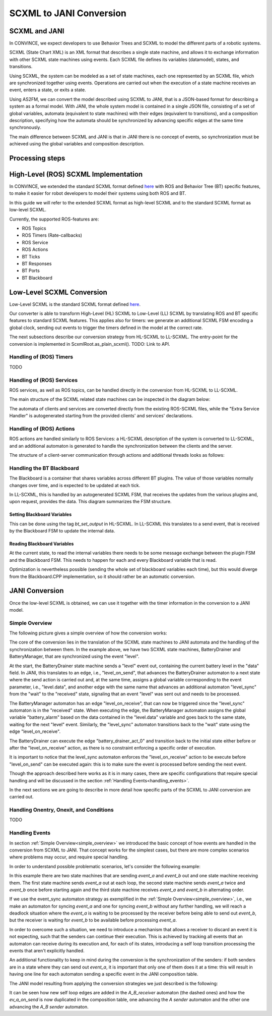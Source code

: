 SCXML to JANI Conversion
========================

SCXML and JANI
----------------

In CONVINCE, we expect developers to use Behavior Trees and SCXML to model the different parts of a robotic systems.

SCXML (State Chart XML) is an XML format that describes a single state machine, and allows it to exchange information with other SCXML state machines using events. Each SCXML file defines its variables (datamodel), states, and transitions.

Using SCXML, the system can be modeled as a set of state machines, each one represented by an SCXML file, which are synchronized together using events. Operations are carried out when the execution of a state machine receives an event, enters a state, or exits a state.

Using AS2FM, we can convert the model described using SCXML to JANI, that is a JSON-based format for describing a system as a formal model. With JANI, the whole system model is contained in a single JSON file, consisting of a set of global variables, automata (equivalent to state machines) with their edges (equivalent to transitions), and a composition description, specifying how the automata should be synchronized by advancing specific edges at the same time synchronously.

The main difference between SCXML and JANI is that in JANI there is no concept of events, so synchronization must be achieved using the global variables and composition description.

Processing steps
----------------

.. mermaid::

    flowchart TD
        main_xml("main.xml"):::file
        tli(["top_level_interpreter"]):::proc
        fsf(["from_scxml_file"]):::proc
        scxml["ScxmlRoot"]:::object

        main_xml --> tli
        tli --> fsf
        fsf --> scxml

        click tli "https://convince-project.github.io/AS2FM/API/as2fm.jani_generator.scxml_helpers.top_level_interpreter.html" _blank
        click fsf "https://convince-project.github.io/AS2FM/API/as2fm.scxml_converter.scxml_entries.scxml_root.ScxmlRoot.html#as2fm.scxml_converter.scxml_entries.scxml_root.ScxmlRoot.from_scxml_file" _blank

        classDef file,object,proc stroke:#000,stroke-width:2px
        classDef file fill:#86cac9
        classDef object fill:#face93
        classDef proc fill:#f4a2b3


.. _hl_scxml:

High-Level (ROS) SCXML Implementation
---------------------------------------

In CONVINCE, we extended the standard SCXML format defined `here <https://www.w3.org/TR/scxml/>`_ with ROS and Behavior Tree (BT) specific features, to make it easier for robot developers to model their systems using both ROS and BT.

In this guide we will refer to the extended SCXML format as high-level SCXML and to the standard SCXML format as low-level SCXML.

Currently, the supported ROS-features are:

* ROS Topics
* ROS Timers (Rate-callbacks)
* ROS Service
* ROS Actions
* BT Ticks
* BT Responses
* BT Ports
* BT Blackboard

Low-Level SCXML Conversion
----------------------------

Low-Level SCXML is the standard SCXML format defined `here <https://www.w3.org/TR/scxml/>`_.

Our converter is able to transform High-Level (HL) SCXML to Low-Level (LL) SCXML by translating ROS and BT specific features to standard SCXML features.
This applies also for timers: we generate an additional SCXML FSM encoding a global clock, sending out events to trigger the timers defined in the model at the correct rate.

The next subsections describe our conversion strategy from HL-SCXML to LL-SCXML.
The entry-point for the conversion is implemented in ScxmlRoot.as_plain_scxml(). TODO: Link to API.

Handling of (ROS) Timers
__________________________

TODO

Handling of (ROS) Services
_____________________________

ROS services, as well as ROS topics, can be handled directly in the conversion from HL-SCXML to LL-SCXML.

The main structure of the SCXML related state machines can be inspected in the diagram below:

.. image:: graphics/ros_service_to_scxml.drawio.svg
    :alt: Handling of ROS Services
    :align: center

The automata of clients and services are converted directly from the existing ROS-SCXML files, while the "Extra Service Handler" is autogenerated starting from the provided clients' and services' declarations.


Handling of (ROS) Actions
_____________________________

ROS actions are handled similarly to ROS Services: a HL-SCXML description of the system is converted to LL-SCXML, and an additional automaton is generated to handle the synchronization between the clients and the server.

The structure of a client-server communication through actions and additional threads looks as follows:

.. image:: graphics/ros_action_to_scxml.drawio.svg
    :alt: Handling of ROS Actions
    :align: center


Handling the BT Blackboard
_____________________________

The Blackboard is a container that shares variables across different BT plugins. The value of those variables normally changes over time, and is expected to be updated at each tick.

In LL-SCXML, this is handled by an autogenerated SCXML FSM, that receives the updates from the various plugins and, upon request, provides the data.
This diagram summarizes the FSM structure.

.. image:: graphics/blackboard_to_scxml.drawio.svg
    :alt: Blackboard FSM
    :align: center


Setting Blackboard Variables
~~~~~~~~~~~~~~~~~~~~~~~~~~~~~

This can be done using the tag `bt_set_output` in HL-SCXML. In LL-SCXML this translates to a send event, that is received by the Blackboard FSM to update the internal data.

Reading Blackboard Variables
~~~~~~~~~~~~~~~~~~~~~~~~~~~~~

At the current state, to read the internal variables there needs to be some message exchange between the plugin FSM and the Blackboard FSM.
This needs to happen for each and every Blackboard variable that is read.

Optimization is nevertheless possible (sending the whole set of blackboard variables each time), but this would diverge from the Blackboard.CPP implementation, so it should rather be an automatic conversion.

JANI Conversion
----------------

Once the low-level SCXML is obtained, we can use it together with the timer information in the conversion to a JANI model.

.. _simple_overview:

Simple Overview
________________

The following picture gives a simple overview of how the conversion works:

.. image:: graphics/scxml_to_jani.drawio.svg
    :alt: Conversion process
    :align: center

The core of the conversion lies in the translation of the SCXML state machines to JANI automata and the handling of the synchronization between them.
In the example above, we have two SCXML state machines, BatteryDrainer and BatteryManager, that are synchronized using the event "level".

At the start, the BatteryDrainer state machine sends a "level" event out, containing the current battery level in the "data" field.
In JANI, this translates to an edge, i.e., "level_on_send", that advances the BatteryDrainer automaton to a next state where the send action is carried out and, at the same time, assigns a global variable corresponding to the event parameter, i.e., "level.data", and another edge with the same name that advances an additional automaton "level_sync" from the "wait" to the "received" state, signaling that an event "level" was sent out and needs to be processed.

The BatteryManager automaton has an edge "level_on_receive", that can now be triggered since the "level_sync" automaton is in the "received" state. When executing the edge, the BatteryManager automaton assigns the global variable "battery_alarm" based on the data contained in the "level.data" variable and goes back to the same state, waiting for the next "level" event. Similarly, the "level_sync" automaton transitions back to the "wait" state using the edge "level_on_receive".

The BatteryDrainer can execute the edge "battery_drainer_act_0" and transition back to the initial state either before or after the "level_on_receive" action, as there is no constraint enforcing a specific order of execution.

It is important to notice that the level_sync automaton enforces the "level_on_receive" action to be execute before "level_on_send" can be executed again: this is to make sure the event is processed before sending the next event.

Though the approach described here works as it is in many cases, there are specific configurations that require special handling and will be discussed in the section :ref:`Handling Events<handling_events>`.

In the next sections we are going to describe in more detail how specific parts of the SCXML to JANI conversion are carried out.

Handling Onentry, Onexit, and Conditions
________________________________________

TODO

.. image:: graphics/scxml_to_jani_entry_exit_if.drawio.svg
    :alt: How execution blocks and conditions are translated
    :align: center

.. _handling_events:

Handling Events
________________

In section :ref:`Simple Overview<simple_overview>` we introduced the basic concept of how events are handled in the conversion from SCXML to JANI.
That concept works for the simplest cases, but there are more complex scenarios where problems may occur, and require special handling.

In order to understand possible problematic scenarios, let's consider the following example:

.. image:: graphics/scxml_to_jani_events_handling_pt1.drawio.svg
    :alt: SCXML events with possible deadlocks
    :align: center

In this example there are two state machines that are sending `event_a` and `event_b` out and one state machine receiving them.
The first state machine sends `event_a` out at each loop, the second state machine sends `event_a` twice and `event_b` once before starting again and the third state machine receives `event_a` and `event_b` in alternating order.

If we use the event_sync automaton strategy as exemplified in the :ref:`Simple Overview<simple_overview>`, i.e., we make an automaton for syncing `event_a` and one for syncing `event_b` without any further handling, we will reach a deadlock situation where the `event_a` is waiting to be processed by the receiver before being able to send out `event_b`, but the receiver is waiting for `event_b` to be available before processing `event_a`.

In order to overcome such a situation, we need to introduce a mechanism that allows a receiver to discard an event it is not expecting, such that the senders can continue their execution.
This is achieved by tracking all events that an automaton can receive during its execution and, for each of its states, introducing a self loop transition processing the events that aren't explicitly handled.

An additional functionality to keep in mind during the conversion is the synchronization of the senders: if both senders are in a state where they can send out `event_a`, it is important that only one of them does it at a time: this will result in having one line for each automaton sending a specific event in the JANI composition table.

The JANI model resulting from applying the conversion strategies we just described is the following:

.. image:: graphics/scxml_to_jani_events_handling_pt2.drawio.svg
    :alt: Handling SCXML events preventing deadlocks in JANI
    :align: center

It can be seen how new self loop edges are added in the `A_B_receiver` automaton (the dashed ones) and how the `ev_a_on_send` is now duplicated in the composition table, one advancing the `A sender` automaton and the other one advancing the `A_B sender` automaton.

